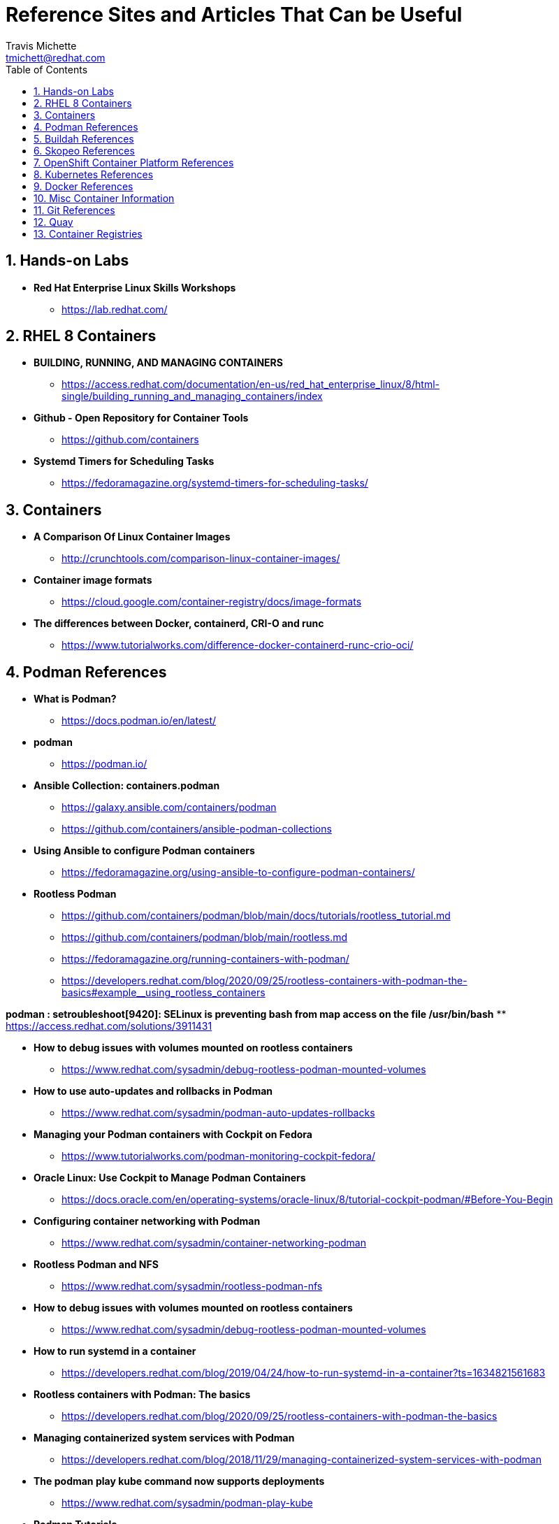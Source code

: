 = {subject}
:subject: Reference Sites and Articles That Can be Useful
:description:  A collection of URLs for Reference on Containers, Buildah, Podman, Skopeo, OpenShift
Travis Michette <tmichett@redhat.com>
:doctype: book
:customer:  GLS
:listing-caption: Listing
:toc:
:toclevels: 7
:sectnums:
:sectnumlevels: 6
:numbered:
:chapter-label:
:pdf-page-size: LETTER
:icons: font
ifdef::backend-pdf[]
:title-page-background-image: image:images/Training_Cover.png[pdfwidth=8.0in,align=center]
:pygments-style: tango
:source-highlighter: pygments
endif::[]
ifndef::env-github[:icons: font]
ifdef::env-github[]
:status:
:outfilesuffix: .adoc
:caution-caption: :fire:
:important-caption: :exclamation:
:note-caption: :paperclip:
:tip-caption: :bulb:
:warning-caption: :warning:
endif::[]



== Hands-on Labs

* *Red Hat Enterprise Linux Skills Workshops*
** https://lab.redhat.com/

== RHEL 8 Containers

* *BUILDING, RUNNING, AND MANAGING CONTAINERS*
** https://access.redhat.com/documentation/en-us/red_hat_enterprise_linux/8/html-single/building_running_and_managing_containers/index

* *Github - Open Repository for Container Tools*
** https://github.com/containers

* *Systemd Timers for Scheduling Tasks*
** https://fedoramagazine.org/systemd-timers-for-scheduling-tasks/


== Containers

* *A Comparison Of Linux Container Images*
** http://crunchtools.com/comparison-linux-container-images/

* *Container image formats*
** https://cloud.google.com/container-registry/docs/image-formats

* *The differences between Docker, containerd, CRI-O and runc*
** https://www.tutorialworks.com/difference-docker-containerd-runc-crio-oci/


== Podman References

* *What is Podman?*
** https://docs.podman.io/en/latest/

* *podman*
** https://podman.io/

* *Ansible Collection: containers.podman*
** https://galaxy.ansible.com/containers/podman
** https://github.com/containers/ansible-podman-collections

* *Using Ansible to configure Podman containers*
** https://fedoramagazine.org/using-ansible-to-configure-podman-containers/

* *Rootless Podman*
** https://github.com/containers/podman/blob/main/docs/tutorials/rootless_tutorial.md
** https://github.com/containers/podman/blob/main/rootless.md
** https://fedoramagazine.org/running-containers-with-podman/
** https://developers.redhat.com/blog/2020/09/25/rootless-containers-with-podman-the-basics#example__using_rootless_containers

*podman : setroubleshoot[9420]: SELinux is preventing bash from map access on the file /usr/bin/bash*
** https://access.redhat.com/solutions/3911431

* *How to debug issues with volumes mounted on rootless containers*
** https://www.redhat.com/sysadmin/debug-rootless-podman-mounted-volumes

* *How to use auto-updates and rollbacks in Podman*
** https://www.redhat.com/sysadmin/podman-auto-updates-rollbacks

* *Managing your Podman containers with Cockpit on Fedora*
** https://www.tutorialworks.com/podman-monitoring-cockpit-fedora/

* *Oracle Linux: Use Cockpit to Manage Podman Containers*
** https://docs.oracle.com/en/operating-systems/oracle-linux/8/tutorial-cockpit-podman/#Before-You-Begin

* *Configuring container networking with Podman*
** https://www.redhat.com/sysadmin/container-networking-podman

* *Rootless Podman and NFS*
** https://www.redhat.com/sysadmin/rootless-podman-nfs

* *How to debug issues with volumes mounted on rootless containers*
** https://www.redhat.com/sysadmin/debug-rootless-podman-mounted-volumes

* *How to run systemd in a container*
** https://developers.redhat.com/blog/2019/04/24/how-to-run-systemd-in-a-container?ts=1634821561683

* *Rootless containers with Podman: The basics*
** https://developers.redhat.com/blog/2020/09/25/rootless-containers-with-podman-the-basics

* *Managing containerized system services with Podman*
** https://developers.redhat.com/blog/2018/11/29/managing-containerized-system-services-with-podman

* *The podman play kube command now supports deployments*
** https://www.redhat.com/sysadmin/podman-play-kube

* *Podman Tutorials*
** https://docs.podman.io/en/latest/Tutorials.html

* *Auto-updating podman containers with systemd*
** https://fedoramagazine.org/auto-updating-podman-containers-with-systemd/

* *Automate Podman Containers with Ansible 1/2*
** https://redhatnordicssa.github.io/ansible-podman-containers-1

* *Automate Podman Containers with Ansible 2/2*
** https://redhatnordicssa.github.io/ansible-podman-containers-2

* *Podman: Managing pods and containers in a local container runtime*
** https://developers.redhat.com/blog/2019/01/15/podman-managing-containers-pods#mariadb_example

* *Useful Podman Commands*
** https://ksummersill.medium.com/useful-podman-commands-39275ac4f632

* *Podman: Managing pods and containers in a local container runtime*
** https://developers.redhat.com/blog/2019/01/15/podman-managing-containers-pods

* *Spinning up and Managing Pods with multiple containers with Podman*
** https://mohitgoyal.co/2021/04/23/spinning-up-and-managing-pods-with-multiple-containers-with-podman/

* *Moving from docker-compose to Podman pods*
** https://www.redhat.com/sysadmin/compose-podman-pods

* *Working with pods with podman generate and podman play*
** https://mohitgoyal.co/2021/05/10/working-with-pods-with-podman-generate-and-podman-play/

* *Manage containers with Podman Compose*
** https://fedoramagazine.org/manage-containers-with-podman-compose/

* *Podman Tutorial For Beginners: Step by Step Guides*
** https://devopscube.com/podman-tutorial-beginners/

* *Podman SystemD Tutorial*
** https://www.jwillikers.com/a-podman-pod-as-a-systemd-service

* *Podman to the Rescue?*
** https://matthewegunter.medium.com/podman-to-the-rescue-b90ae74a35e0

* *podman-auto-update*
** https://docs.podman.io/en/latest/markdown/podman-auto-update.1.html

* *podman-generate-systemd*
** https://docs.podman.io/en/latest/markdown/podman-generate-systemd.1.html

* *Podman can now ease the transition to Kubernetes and CRI-O*
** https://developers.redhat.com/blog/2019/01/29/podman-kubernetes-yaml#

* *Moving from docker-compose to Podman pods*
** https://www.redhat.com/sysadmin/compose-podman-pods

* *Working with pods with podman generate and podman play*
** https://mohitgoyal.co/2021/05/10/working-with-pods-with-podman-generate-and-podman-play/

* *Spinning up and Managing Pods with multiple containers with Podman*
** https://mohitgoyal.co/2021/04/23/spinning-up-and-managing-pods-with-multiple-containers-with-podman/

* *Podman - Kubernetes by Example*
** https://kubebyexample.com/en/learning-paths/container-fundamentals/tools/podman

* *Containers vs. Pods - Taking a Deeper Look*
** https://iximiuz.com/en/posts/containers-vs-pods/

* *Ansible Blender*
** https://github.com/ansible-community/ansible-bender

* *Should you use the --user flag in rootless containers?*
** https://www.redhat.com/sysadmin/user-flag-rootless-containers

* *How to use the --privileged flag with container engines*
** https://www.redhat.com/sysadmin/privileged-flag-container-engines

* *Running rootless Podman as a non-root user*
** https://www.redhat.com/sysadmin/rootless-podman-makes-sense

* *Using volumes with rootless podman, explained*
** https://www.tutorialworks.com/podman-rootless-volumes/

* *How to Start Containers Automatically, with Podman and Systemd*
** https://www.tutorialworks.com/podman-systemd/

== Buildah References

* *Buildah Tutorial*
** https://github.com/containers/buildah/blob/main/docs/tutorials/01-intro.md

* *Rootless Buildah*
** https://opensource.com/article/19/3/tips-tricks-rootless-buildah
** https://www.redhat.com/sysadmin/buildah-unshare-command

* *Buildah and Podman Cheatsheet*
** https://www.jasonneurohr.com/articles/my-little-buildah-and-podman-cheat-sheet/#92

* *Getting into the weeds with Buildah: The buildah unshare command*
** https://www.redhat.com/sysadmin/buildah-unshare-command

* *How rootless Buildah works: Building containers in unprivileged environments*
** https://opensource.com/article/19/3/tips-tricks-rootless-buildah

* *Building and managing container images with Buildah*
** https://mohitgoyal.co/2021/05/16/building-and-managing-container-images-with-buildah/

* *Buidah - Kube by example*
** https://kubebyexample.com/en/learning-paths/container-fundamentals/tools/buidah

== Skopeo References

* *Skopeo - Exercise from redhatgov.io*
** http://redhatgov.io/workshops/security_openshift/exercise1.4/

* *Skopeo on Github*
** https://github.com/containers/skopeo

* *How to run Skopeo in a container*
** https://www.redhat.com/sysadmin/how-run-skopeo-container

* *Introduction to using buildah, podman and skopeo to work on containers*
** http://redhatgov.io/workshops/rhel_8/exercise1.8/

== OpenShift Container Platform References

* *Disconnected OpenShift*
** https://github.com/redhat-cop/ocp-disconnected-docs
** https://github.com/redhat-cop/ocp-disconnected-docs/blob/main/appendix/disconnected-registry-standalone-quay.md

* *Installer Provisioned Infrastructure (IPI) of OpenShift on Baremetal Install Guides*
** https://openshift-kni.github.io/baremetal-deploy/

* *Deploy OpenShift at the Edge with Single-Node OpenShift*
** https://cloud.redhat.com/blog/deploy-openshift-at-the-edge-with-single-node-openshift

* *okd4-single-node-cluster*
** https://cgruver.github.io/okd4-single-node-cluster/

* *Libvirt OpenShift Provisioner*
** https://github.com/kubealex/libvirt-ocp4-provisioner

== Kubernetes References

* *Creating Kubernetes YAML Files*
** https://hackernoon.com/how-to-create-kubernetes-yaml-files

* *Kubernetes by Example*
** https://kubebyexample.com/

* *Learn Kubernetes using Red Hat Developer Sandbox for OpenShift*
** https://developers.redhat.com/developer-sandbox/activities/learn-kubernetes-using-red-hat-developer-sandbox-openshift

* *Running Kubernetes and the dashboard with Docker Desktop*
** https://andrewlock.net/running-kubernetes-and-the-dashboard-with-docker-desktop/

* *Kubernetes Pods*
** https://kubernetes.io/docs/concepts/workloads/pods/

* *Getting Started with Kubernetes: Deploy a Docker Container with Kubernetes in 5 minutes*
** https://codeburst.io/getting-started-with-kubernetes-deploy-a-docker-container-with-kubernetes-in-5-minutes-eb4be0e96370

* *Kubernetes get started — Deploy a simple web server*
** https://medium.com/@mngaonkar/kubernetes-get-started-deploy-a-simple-web-server-9636f4aa8706

* *Developing with Kubernetes on Fedora*
** https://www.tutorialworks.com/kubernetes-fedora-dev-setup/

* *Kubernetes Auditing*
** https://kubernetes.io/docs/tasks/debug-application-cluster/audit/

* *Let's Learn Kubernetes - Basics - 1*
** https://dev.to/pghildiyal/let-s-learn-kubernetes-basics-part-1-3of7

* *Let's Learn Kubernetes - Basics - 2*
** https://dev.to/pghildiyal/let-s-learn-kubernetes-basics-2-2a9a

* *Let's Learn Kubernetes - Basics - 3*
** https://dev.to/pghildiyal/lets-learn-kubernetes-basics-3-4lm

* *Let's Learn Kubernetes - Basics - 4*
** https://dev.to/pghildiyal/lets-learn-kubernetes-basics-4-bf8

* *How to run a Kubernetes cluster on your laptop*
** https://www.redhat.com/sysadmin/kubernetes-cluster-laptop

* *kdigger: a Context Discovery Tool for Kubernetes*
** https://blog.quarkslab.com/kdigger-a-context-discovery-tool-for-kubernetes.html

* *How to create Kubernetes YAML files*
** https://itnext.io/how-to-create-kubernetes-yaml-files-abb8426eeb45

* Living with Kubernetes: Debug Clusters in 8 Commands
** https://thenewstack.io/living-with-kubernetes-debug-clusters-in-8-commands/

* *How to use Podman inside of Kubernetes*
** https://www.redhat.com/sysadmin/podman-inside-kubernetes

* *From Docker Compose to Kubernetes with Podman*
** https://www.redhat.com/sysadmin/compose-kubernetes-podman

* *What is Kubernetes?*
** https://www.redhat.com/en/topics/containers/what-is-kubernetes

* *Kubernetes: Control Pod Scheduling on Nodes*
** https://medium.com/dlt-labs-publication/kubernetes-control-pod-scheduling-on-nodes-71f92e88daef

* *How to Create a Kubernetes Cluster Locally - Simple Tutorial*
** https://www.capitalone.com/tech/software-engineering/create-and-deploy-kubernetes-clusters/


* *Introduction to YAML: Creating a Kubernetes deployment*
** https://www.mirantis.com/blog/introduction-to-yaml-creating-a-kubernetes-deployment/

* *Podman can now ease the transition to Kubernetes and CRI-O*
** https://developers.redhat.com/blog/2019/01/29/podman-kubernetes-yaml

* *Deploy to Kubernetes*
** https://docs.docker.com/get-started/kube-deploy/


== Docker References

* *Transitioning from Docker to Podman*
** https://developers.redhat.com/blog/2020/11/19/transitioning-from-docker-to-podman?ts=1633696447887#run_an_existing_image_using_podman

* *Docker and Fedora 35*
** https://fedoramagazine.org/docker-and-fedora-35/

* *Podman and Buildah for Docker users*
** https://developers.redhat.com/blog/2019/02/21/podman-and-buildah-for-docker-users

* Deep dive into Linux Networking and Docker — Bridge, vETH and IPTables
** https://medium.com/techlog/diving-into-linux-networking-and-docker-bridge-veth-and-iptables-a05eb27b1e72

== Misc Container Information

* *Video: podman systemd-based system containers with GUI Desktop*
** https://www.montanalinux.org/video-podman-rootless-systemd-xfce-x2go-container.html

* *How to run an X11 application (xclock) on podman?*
** https://superuser.com/questions/1407370/how-to-run-an-x11-application-xclock-on-podman

* *Deploy Nessus as a Docker Image*
** https://docs.tenable.com/nessus/8_13/Content/DeployNessusDocker.htm



== Git References

* *A Git cheatsheet that all coders need*
** https://towardsdatascience.com/a-git-cheatsheet-that-all-coders-need-bf8ad4d91576

== Quay

* *Deploy Red Hat Quay for proof-of-concept (non-production) purposes*
** https://access.redhat.com/documentation/en-us/red_hat_quay/3/html/deploy_red_hat_quay_for_proof-of-concept_non-production_purposes/index

== Container Registries

* *How to implement a simple personal/private Linux container image registry for internal use*
** https://www.redhat.com/sysadmin/simple-container-registry

* *Tutorial: Host a Local Podman Image Registry*
** https://thenewstack.io/tutorial-host-a-local-podman-image-registry/
